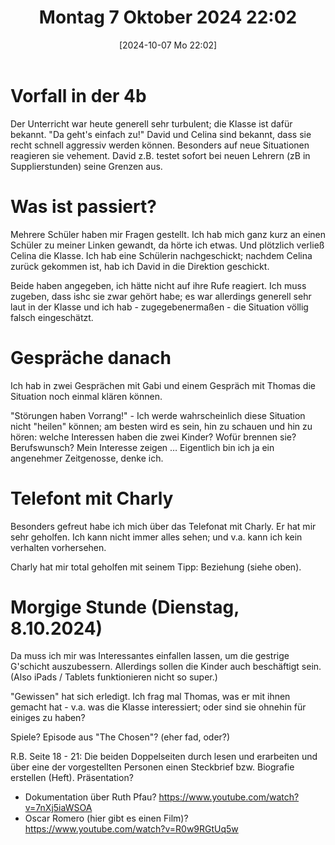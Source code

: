 #+title:      Montag  7 Oktober 2024 22:02
#+date:       [2024-10-07 Mo 22:02]
#+filetags:   :journal:
#+identifier: 20241007T220242

* Vorfall in der 4b
Der Unterricht war heute generell sehr turbulent; die Klasse ist dafür bekannt. "Da geht's einfach zu!" David und Celina sind bekannt, dass sie recht schnell aggressiv werden können. Besonders auf neue Situationen reagieren sie vehement. David z.B. testet sofort bei neuen Lehrern (zB in Supplierstunden) seine Grenzen aus.

* Was ist passiert?
Mehrere Schüler haben mir Fragen gestellt. Ich hab mich ganz kurz an einen Schüler zu meiner Linken gewandt, da hörte ich etwas. Und plötzlich verließ Celina die Klasse. Ich hab eine Schülerin nachgeschickt; nachdem Celina zurück gekommen ist, hab ich David in die Direktion geschickt.

Beide haben angegeben, ich hätte nicht auf ihre Rufe reagiert. Ich muss zugeben, dass ishc sie zwar gehört habe; es war allerdings generell sehr laut in der Klasse und ich hab - zugegebenermaßen - die Situation völlig falsch eingeschätzt.

* Gespräche danach
Ich hab in zwei Gesprächen mit Gabi und einem Gespräch mit Thomas die Situation noch einmal klären können. 

"Störungen haben Vorrang!" - Ich werde wahrscheinlich diese Situation nicht "heilen" können; am besten wird es sein, hin zu schauen und hin zu hören: welche Interessen haben die zwei Kinder? Wofür brennen sie? Berufswunsch? Mein Interesse zeigen ... Eigentlich bin ich ja ein angenehmer Zeitgenosse, denke ich.

* Telefont mit Charly
Besonders gefreut habe ich mich über das Telefonat mit Charly. Er hat mir sehr geholfen. Ich kann nicht immer alles sehen; und v.a. kann ich kein verhalten vorhersehen.

Charly hat mir total geholfen mit seinem Tipp: Beziehung (siehe oben). 

* Morgige Stunde (Dienstag, 8.10.2024)
Da muss ich mir was Interessantes einfallen lassen, um die gestrige G'schicht auszubessern. Allerdings sollen die Kinder auch beschäftigt sein. (Also iPads / Tablets funktionieren nicht so super.)

"Gewissen" hat sich erledigt. Ich frag mal Thomas, was er mit ihnen gemacht hat - v.a. was die Klasse interessiert; oder sind sie ohnehin für einiges zu haben?

Spiele? Episode aus "The Chosen"? (eher fad, oder?)

R.B. Seite 18 - 21:
Die beiden Doppelseiten durch lesen und erarbeiten und über eine der vorgestellten Personen einen Steckbrief bzw. Biografie erstellen (Heft). Präsentation?

- Dokumentation über Ruth Pfau? [[https://www.youtube.com/watch?v=7nXj5iaWSOA]]
- Oscar Romero (hier gibt es einen Film)? [[https://www.youtube.com/watch?v=R0w9RGtUq5w]]
